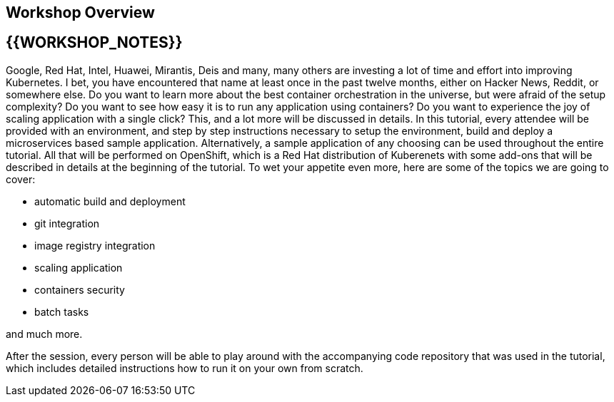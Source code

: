 ## Workshop Overview
## {{WORKSHOP_NOTES}}

Google, Red Hat, Intel, Huawei, Mirantis, Deis and many, many others are
investing a lot of time and effort into improving Kubernetes. I bet, you
have encountered that name at least once in the past twelve months, either
on Hacker News, Reddit, or somewhere else. Do you want to learn more about
the best container orchestration in the universe, but were afraid of the
setup complexity? Do you want to see how easy it is to run any application
using containers? Do you want to experience the joy of scaling application
with a single click? This, and a lot more will be discussed in details. In
this tutorial, every attendee will be provided with an environment, and
step by step instructions necessary to setup the environment, build and
deploy a microservices based sample application. Alternatively, a sample
application of any choosing can be used throughout the entire tutorial. All
that will be performed on OpenShift, which is a Red Hat distribution of
Kuberenets with some add-ons that will be described in details at the
beginning of the tutorial. To wet your appetite even more, here are some of
the topics we are going to cover:

- automatic build and deployment
- git integration
- image registry integration
- scaling application
- containers security
- batch tasks

and much more.

After the session, every person will be able to play around with the
accompanying code repository that was used in the tutorial, which includes
detailed instructions how to run it on your own from scratch.
